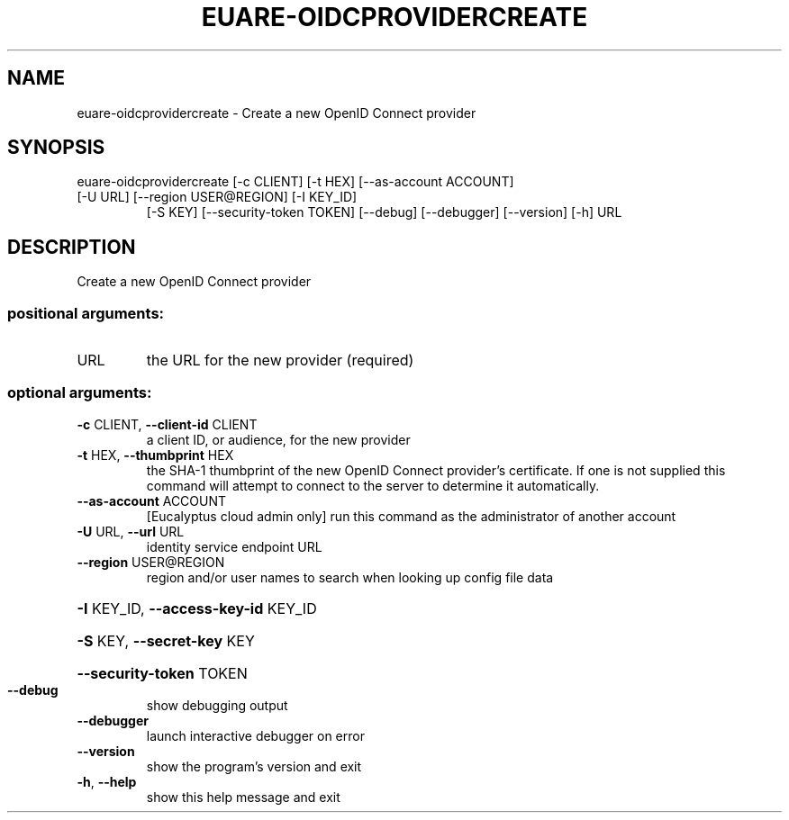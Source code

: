 .\" DO NOT MODIFY THIS FILE!  It was generated by help2man 1.47.3.
.TH EUARE-OIDCPROVIDERCREATE "1" "November 2016" "euca2ools 3.3" "User Commands"
.SH NAME
euare-oidcprovidercreate \- Create a new OpenID Connect provider
.SH SYNOPSIS
euare\-oidcprovidercreate [\-c CLIENT] [\-t HEX] [\-\-as\-account ACCOUNT]
.TP
[\-U URL] [\-\-region USER@REGION] [\-I KEY_ID]
[\-S KEY] [\-\-security\-token TOKEN] [\-\-debug]
[\-\-debugger] [\-\-version] [\-h]
URL
.SH DESCRIPTION
Create a new OpenID Connect provider
.SS "positional arguments:"
.TP
URL
the URL for the new provider (required)
.SS "optional arguments:"
.TP
\fB\-c\fR CLIENT, \fB\-\-client\-id\fR CLIENT
a client ID, or audience, for the new provider
.TP
\fB\-t\fR HEX, \fB\-\-thumbprint\fR HEX
the SHA\-1 thumbprint of the new OpenID Connect
provider's certificate. If one is not supplied this
command will attempt to connect to the server to
determine it automatically.
.TP
\fB\-\-as\-account\fR ACCOUNT
[Eucalyptus cloud admin only] run this command as the
administrator of another account
.TP
\fB\-U\fR URL, \fB\-\-url\fR URL
identity service endpoint URL
.TP
\fB\-\-region\fR USER@REGION
region and/or user names to search when looking up
config file data
.HP
\fB\-I\fR KEY_ID, \fB\-\-access\-key\-id\fR KEY_ID
.HP
\fB\-S\fR KEY, \fB\-\-secret\-key\fR KEY
.HP
\fB\-\-security\-token\fR TOKEN
.TP
\fB\-\-debug\fR
show debugging output
.TP
\fB\-\-debugger\fR
launch interactive debugger on error
.TP
\fB\-\-version\fR
show the program's version and exit
.TP
\fB\-h\fR, \fB\-\-help\fR
show this help message and exit
